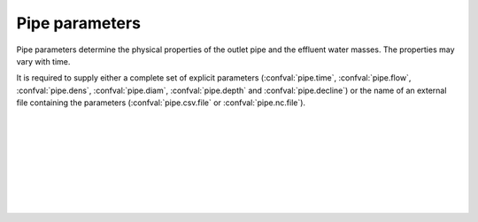 ===============================
Pipe parameters
===============================

Pipe parameters determine the physical properties of
the outlet pipe and the effluent water masses. The
properties may vary with time.

It is required to supply either a complete set of explicit parameters
(:confval:`pipe.time`, :confval:`pipe.flow`, :confval:`pipe.dens`,
:confval:`pipe.diam`, :confval:`pipe.depth` and :confval:`pipe.decline`) or the
name of an external file containing the parameters (:confval:`pipe.csv.file`
or :confval:`pipe.nc.file`).

|

.. confval:: pipe.time

    :type: array
    :units: s

    Time since simulation start.

|

.. confval:: pipe.flow

    :type: array
    :units: m³ / s

    Pipe flow rate.
    One entry for each :confval:`pipe.time` value.

|

.. confval:: pipe.dens

    :type: array
    :units: kg / m³

    Mass density of effluent wastewater.
    One entry for each :confval:`pipe.time` value.

|

.. confval:: pipe.diam

    :type: array
    :units: m

    Mass density of effluent wastewater.
    One entry for each :confval:`pipe.time` value.

|

.. confval:: pipe.depth

    :type: array
    :units: m

    Depth of pipe outlet.
    One entry for each :confval:`pipe.time` value.

|

.. confval:: pipe.decline

    :type: array
    :units: degrees

    Direction of pipe outlet (positive is downwards).
    One entry for each :confval:`pipe.time` value.

|

.. confval:: pipe.csv.file

   :type: string

   Read pipe parameters from the specified text file. The file must have one
   column (with header) for each pipe parameter. Columns must be
   comma-separated. Lines starting with ``#`` are treated as comments, and
   whitespace is ignored.

|

.. confval:: pipe.nc.file

   :type: string

   Read pipe parameters from the specified
   `netCDF4 file <https://unidata.github.io/netcdf4-python/>`_.
   The file must have one variable for each pipe parameter, indexed by the time
   coordinate.
